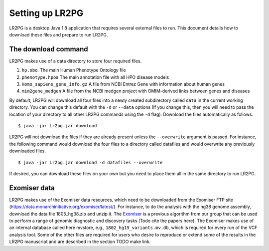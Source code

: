 Setting up LR2PG
================

LR2PG is a desktop Java 1.8 application that requires several external files to run. This document
details how to download these files and prepare to run LR2PG.

The download command
~~~~~~~~~~~~~~~~~~~~

LR2PG makes use of a data directory to store four required files.

1. ``hp.obo``. The main Human Phenotype Ontology file
2. ``phenotype.hpoa`` The main annotation file with all HPO disease models
3. ``Homo_sapiens_gene_info.gz`` A file from NCBI Entrez Gene with information about human genes
4. ``mim2gene_medgen`` A file from the NCBI medgen project with OMIM-derived links between genes and diseases

By default, LR2PG will download all four files into a newly created subdirectory called ``data`` in the
current working directory. You can change this default with the ``-d`` or ``--data`` options (If you change
this, then you will need to pass the location of your directory to all other LR2PG commands
using the ``-d`` flag). Download the
files automatically as follows. ::

    $ java -jar Lr2pg.jar download

LR2PG will not download the files if they are already present unless the ``--overwrite`` argument is passed. For
instance, the following command would download the four files to a directory called datafiles and would
overwrite any previously downloaded files. ::

    $ java -jar Lr2pg.jar download -d datafiles --overwrite


If desired, you can download these files on your own but you need to place them all in the
same directory to run LR2PG.


Exomiser data
~~~~~~~~~~~~~


LR2PG makes use of the Exomiser data resources, which need to be downloaded from the Exomiser FTP site
(https://data.monarchinitiative.org/exomiser/latest/).  For instance, to do the analysis with the hg38
genome assembly, download the data file 1805_hg38.zip  and unzip it. The
`Exomiser <https://monarch-exomiser-web-dev.monarchinitiative.org/exomiser/>`_ is a previous algorithm
from our group that can be used to perform a range of genomic diagnostic and discovery tasks
(Todo cite the papers here). The Exomiser makes use of an internal database called here mvstore, e.g.,
``1802_hg19_variants.mv.db``, which is required for every run of the VCF analysis tool. Some of the
other files are required for users who desire to reproduce or extend some of the results in the
LR2PG manuscript and are described in the section TODO make link.


